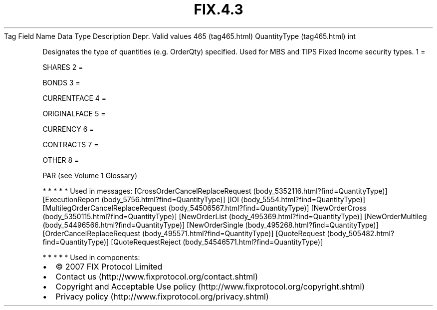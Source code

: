 .TH FIX.4.3 "" "" "Tag #465"
Tag
Field Name
Data Type
Description
Depr.
Valid values
465 (tag465.html)
QuantityType (tag465.html)
int
.PP
Designates the type of quantities (e.g. OrderQty) specified. Used
for MBS and TIPS Fixed Income security types.
1
=
.PP
SHARES
2
=
.PP
BONDS
3
=
.PP
CURRENTFACE
4
=
.PP
ORIGINALFACE
5
=
.PP
CURRENCY
6
=
.PP
CONTRACTS
7
=
.PP
OTHER
8
=
.PP
PAR (see Volume 1 Glossary)
.PP
   *   *   *   *   *
Used in messages:
[CrossOrderCancelReplaceRequest (body_5352116.html?find=QuantityType)]
[ExecutionReport (body_5756.html?find=QuantityType)]
[IOI (body_5554.html?find=QuantityType)]
[MultilegOrderCancelReplaceRequest (body_54506567.html?find=QuantityType)]
[NewOrderCross (body_5350115.html?find=QuantityType)]
[NewOrderList (body_495369.html?find=QuantityType)]
[NewOrderMultileg (body_54496566.html?find=QuantityType)]
[NewOrderSingle (body_495268.html?find=QuantityType)]
[OrderCancelReplaceRequest (body_495571.html?find=QuantityType)]
[QuoteRequest (body_505482.html?find=QuantityType)]
[QuoteRequestReject (body_54546571.html?find=QuantityType)]
.PP
   *   *   *   *   *
Used in components:

.PD 0
.P
.PD

.PP
.PP
.IP \[bu] 2
© 2007 FIX Protocol Limited
.IP \[bu] 2
Contact us (http://www.fixprotocol.org/contact.shtml)
.IP \[bu] 2
Copyright and Acceptable Use policy (http://www.fixprotocol.org/copyright.shtml)
.IP \[bu] 2
Privacy policy (http://www.fixprotocol.org/privacy.shtml)
